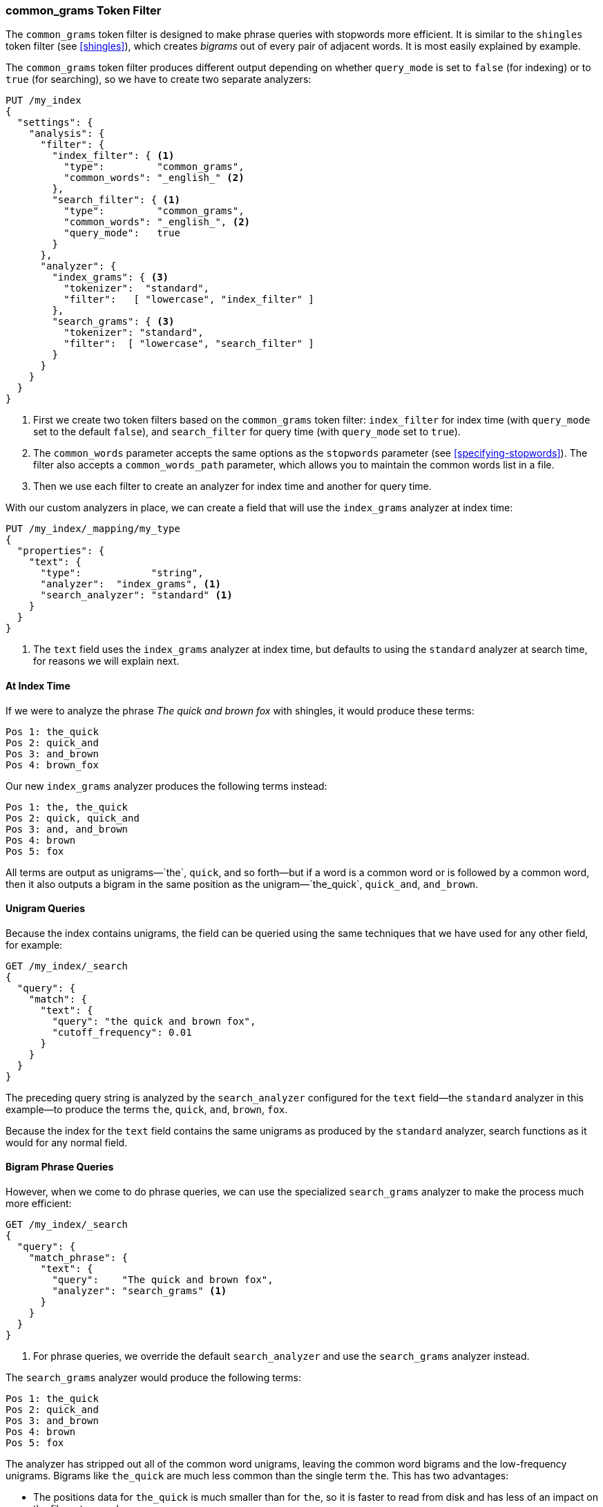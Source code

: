 [[common-grams]]
=== common_grams Token Filter

The `common_grams` token filter is designed to make phrase queries with
stopwords more efficient. ((("stopwords", "phrase queries and", "common_grams token filter")))((("common_grams token filter")))((("phrase matching", "stopwords and", "common_grams token filter")))It is similar to the `shingles` token ((("shingles", "shingles token filter")))filter (see
<<shingles>>), which creates _bigrams_ out of every pair of adjacent words. It
is most easily explained by example.((("bigrams")))

The `common_grams` token filter produces different output depending on whether
`query_mode` is set to `false` (for indexing) or to `true` (for searching), so
we have to create two separate analyzers:

[source,json]
-------------------------------
PUT /my_index
{
  "settings": {
    "analysis": {
      "filter": {
        "index_filter": { <1>
          "type":         "common_grams",
          "common_words": "_english_" <2>
        },
        "search_filter": { <1>
          "type":         "common_grams",
          "common_words": "_english_", <2>
          "query_mode":   true
        }
      },
      "analyzer": {
        "index_grams": { <3>
          "tokenizer":  "standard",
          "filter":   [ "lowercase", "index_filter" ]
        },
        "search_grams": { <3>
          "tokenizer": "standard",
          "filter":  [ "lowercase", "search_filter" ]
        }
      }
    }
  }
}
-------------------------------

<1> First we create two token filters based on the `common_grams` token
    filter: `index_filter` for index time (with `query_mode` set to the
    default `false`), and `search_filter` for query time (with `query_mode`
    set to `true`).

<2> The `common_words` parameter accepts the same options as the `stopwords`
    parameter (see <<specifying-stopwords>>).  The filter also
    accepts a `common_words_path` parameter, which allows you to maintain the
    common words list in a file.

<3> Then we use each filter to create an analyzer for index time and another
    for query time.

With our custom analyzers in place, we can create a field that will use the
`index_grams` analyzer at index time:

[source,json]
-------------------------------
PUT /my_index/_mapping/my_type
{
  "properties": {
    "text": {
      "type":            "string",
      "analyzer":  "index_grams", <1>
      "search_analyzer": "standard" <1>
    }
  }
}
-------------------------------
<1> The `text` field uses the `index_grams` analyzer at index time, but
    defaults to using the `standard` analyzer at search time, for reasons we
    will explain next.

==== At Index Time

If we were to ((("common_grams token filter", "at index time")))analyze the phrase _The quick and brown fox_ with shingles, it
would produce these terms:

[source,text]
-------------------------------
Pos 1: the_quick
Pos 2: quick_and
Pos 3: and_brown
Pos 4: brown_fox
-------------------------------

Our new `index_grams` analyzer produces the following terms instead:

[source,text]
-------------------------------
Pos 1: the, the_quick
Pos 2: quick, quick_and
Pos 3: and, and_brown
Pos 4: brown
Pos 5: fox
-------------------------------

All terms are output as unigrams&#x2014;`the`, `quick`, and so forth--but if a word is a
common word or is followed by a common word, then it also outputs a bigram in
the same position as the unigram&#x2014;`the_quick`, `quick_and`, `and_brown`.

==== Unigram Queries

Because the index contains unigrams,((("unigrams", "unigram phrase queries")))((("common_grams token filter", "unigram queries"))) the field can be queried using the same
techniques that we have used for any other field, for example:

[source,json]
-------------------------------
GET /my_index/_search
{
  "query": {
    "match": {
      "text": {
        "query": "the quick and brown fox",
        "cutoff_frequency": 0.01
      }
    }
  }
}
-------------------------------

The preceding query string is analyzed by the `search_analyzer` configured for the
`text` field--the `standard` analyzer in this example--to produce the
terms  `the`, `quick`, `and`, `brown`, `fox`.

Because the index for the `text` field contains the same unigrams as produced
by the `standard` analyzer, search functions as it would for any normal
field.

==== Bigram Phrase Queries

However, when we come to do phrase queries,((("common_grams token filter", "bigram phrase queries")))((("bigrams", "bigram phrase queries"))) we can use the specialized
`search_grams` analyzer to make the process much more efficient:

[source,json]
-------------------------------
GET /my_index/_search
{
  "query": {
    "match_phrase": {
      "text": {
        "query":    "The quick and brown fox",
        "analyzer": "search_grams" <1>
      }
    }
  }
}

-------------------------------
<1> For phrase queries, we override the default `search_analyzer` and use the
    `search_grams` analyzer instead.

The `search_grams` analyzer would produce the following terms:

[source,text]
-------------------------------
Pos 1: the_quick
Pos 2: quick_and
Pos 3: and_brown
Pos 4: brown
Pos 5: fox
-------------------------------

The analyzer has stripped out all of the common word unigrams, leaving the common word
bigrams and the low-frequency unigrams.  Bigrams like `the_quick` are much
less common than the single term `the`.  This has two advantages:

* The positions data for `the_quick` is much smaller than for `the`, so it is
  faster to read from disk and has less of an impact on the filesystem cache.

* The term `the_quick` is much less common than `the`, so it drastically
  decreases the number of documents that have to be examined.

==== Two-Word Phrases

There is one further optimization. ((("common_grams token filter", "two word phrases"))) By far the majority of phrase queries
consist of only two words.  If one of those words happens to be a common word,
such as

[source,json]
-------------------------------
GET /my_index/_search
{
  "query": {
    "match_phrase": {
      "text": {
        "query":    "The quick",
        "analyzer": "search_grams"
      }
    }
  }
}
-------------------------------

then the `search_grams` analyzer outputs a single token: `the_quick`.  This
transforms what originally could have been an expensive phrase query for `the`
and `quick` into a very efficient single-term lookup.
